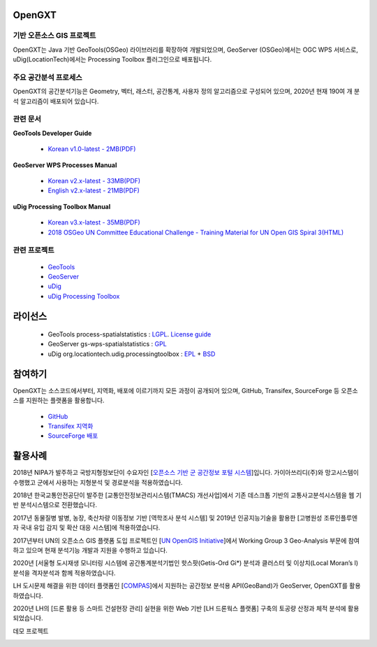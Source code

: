 OpenGXT
===============


기반 오픈소스 GIS 프로젝트
-----------------------------

OpenGXT는 Java 기반 GeoTools(OSGeo) 라이브러리를 확장하여 개발되었으며, GeoServer (OSGeo)에서는 OGC WPS 서비스로, uDig(LocationTech)에서는 Processing Toolbox 플러그인으로 배포됩니다.


.. image:: images/related-projects.png


주요 공간분석 프로세스
-----------------------------

OpenGXT의 공간분석기능은 Geometry, 벡터, 래스터, 공간통계, 사용자 정의 알고리즘으로 구성되어 있으며, 2020년 현재 190여 개 분석 알고리즘이 배포되어 있습니다.


.. image:: images/process-categories.png


관련 문서
-----------------------------
**GeoTools Developer Guide**

  - `Korean v1.0-latest - 2MB(PDF) <https://github.com/mangosystem/opengxt/blob/master/docs/manual/GeoTools_Process_1.0_Developer_Guide_ko_v.1.latest.pdf>`_  


**GeoServer WPS Processes Manual**

  - `Korean v2.x-latest - 33MB(PDF) <https://github.com/mangosystem/opengxt/blob/master/docs/manual/GeoServer_WPS_1.0_User_Manual_ko_v.2.latest.pdf>`_  
  - `English v2.x-latest - 21MB(PDF) <https://github.com/mangosystem/opengxt/blob/master/docs/manual/GeoServer_WPS_1.0_User_Manual_en_v.2.latest.pdf>`_  


**uDig Processing Toolbox Manual**

  - `Korean v3.x-latest - 35MB(PDF) <https://github.com/mangosystem/opengxt-udig-plugin/blob/master/docs/manual/uDig_ProcessingToolbox_1.0_User_Manual_ko_v.3.latest.pdf>`_  
  - `2018 OSGeo UN Committee Educational Challenge - Training Material for UN Open GIS Spiral 3(HTML) <https://wiki.osgeo.org/wiki/Training_Material_for_UN_Open_GIS_Spiral_3>`_  


관련 프로젝트
-----------------

  - `GeoTools <http://geotools.org>`_
  - `GeoServer <http://geoserver.org>`_
  - `uDig <http://locationtech.org/projects/technology.udig>`_  
  - `uDig Processing Toolbox <https://github.com/mangosystem/opengxt-udig-plugin>`_  


라이선스
=========

  - GeoTools process-spatialstatistics : `LGPL <http://www.gnu.org/licenses/lgpl.html>`_. `License guide <http://docs.geotools.org/latest/userguide/welcome/license.html>`_  
  - GeoServer gs-wps-spatialstatistics : `GPL <http://www.gnu.org/licenses/old-licenses/gpl-2.0.html>`_  
  - uDig org.locationtech.udig.processingtoolbox : `EPL <http://www.eclipse.org/legal/epl-v10.html>`_ + `BSD <http://udig.refractions.net/files/bsd3-v10.html>`_  


참여하기
============

OpenGXT는 소스코드에서부터, 지역화, 배포에 이르기까지 모든 과정이 공개되어 있으며, GitHub, Transifex, SourceForge 등 오픈소스를 지원하는 플랫폼을 활용합니다.

  - `GitHub <https://github.com/mangosystem/opengxt>`_  
  - `Transifex 지역화 <https://www.transifex.com/mangosystem/opengxt>`_  
  - `SourceForge 배포 <https://sourceforge.net/projects/opengxt>`_  


활용사례
============

2018년 NIPA가 발주하고 국방지형정보단이 수요자인 [`오픈소스 기반 군 공간정보 포털 시스템 <http://nipa.mago3d.net>`_]입니다. 가이아쓰리디(주)와 망고시스템이 수행했고 군에서 사용하는 지형분석 및 경로분석을 적용하였습니다.

.. image:: images/showcase-military.png



2018년 한국교통안전공단이 발주한 [교통안전정보관리시스템(TMACS) 개선사업]에서 기존 데스크톱 기반의 교통사고분석시스템을 웹 기반 분석시스템으로 전환했습니다. 

.. image:: images/showcase-tmacs.png



2017년 동물질병 발병, 농장, 축산차량 이동정보 기반 [역학조사 분석 시스템] 및 2019년 인공지능기술을 활용한 [고병원성 조류인플루엔자 국내 유입 감지 및 확산 대응 시스템]에 적용하였습니다.

.. image:: images/showcase-hpai.png



2017년부터 UN의 오픈소스 GIS 플랫폼 도입 프로젝트인 [`UN OpenGIS Initiative <http://unopengis.org>`_]에서  Working Group 3 Geo-Analysis 부문에 참여하고 있으며 현재 분석기능 개발과 지원을 수행하고 있습니다.

.. image:: images/showcase-un-opengis.png



2020년 [서울형 도시재생 모니터링 시스템에 공간통계분석기법인 핫스팟(Getis-Ord Gi*) 분석과 클러스터 및 이상치(Local Moran’s I) 분석을 격자분석과 함께 적용하였습니다.

.. image:: images/showcase-seoul-regeneration.png



LH 도시문제 해결을 위한 데이터 플랫폼인 [`COMPAS <https://compas.lh.or.kr>`_]에서 지원하는 공간정보 분석용 API(GeoBand)가 GeoServer, OpenGXT를 활용하였습니다.

.. image:: images/showcase-compas-geoband.png



2020년 LH의 [드론 활용 등 스마트 건설현장 관리] 실현을 위한 Web 기반 [LH 드론웍스 플랫폼] 구축의 토공량 산정과 체적 분석에 활용되었습니다.

.. image:: images/showcase-droneworks.png



데모 프로젝트

.. image:: images/showcase-demo.png


